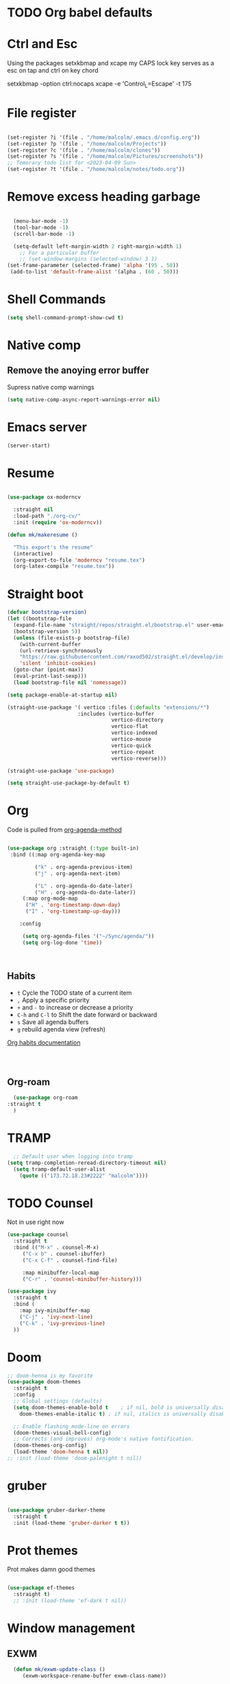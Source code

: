 #+STARTUP: content

* TODO Org babel defaults

* Ctrl and Esc
  Using the packages setxkbmap and xcape my CAPS lock key serves as a esc on tap and ctrl on key chord
  
 setxkbmap -option ctrl:nocaps
  xcape -e 'Control_L=Escape' -t 175

* File register

#+begin_src emacs-lisp :tangle yes

  (set-register ?i '(file . "/home/malcolm/.emacs.d/config.org"))
  (set-register ?p '(file . "/home/malcolm/Projects"))
  (set-register ?c '(file . "/home/malcolm/clones"))
  (set-register ?s '(file . "/home/malcolm/Pictures/screenshots"))
  ;; Temorary todo list for <2023-04-09 Sun>
  (set-register ?t '(file . "/home/malcolm/notes/todo.org"))

#+end_src
* Remove excess heading garbage

#+begin_src emacs-lisp :tangle yes

	(menu-bar-mode -1)
	(tool-bar-mode -1)
	(scroll-bar-mode -1)

    (setq-default left-margin-width 2 right-margin-width 1)
      ;; For a particular buffer
      ;; (set-window-margins (selected-window) 3 1)
  (set-frame-parameter (selected-frame) 'alpha '(95 . 50))
   (add-to-list 'default-frame-alist '(alpha . (60 . 50)))

#+end_src
* Shell Commands

#+begin_src emacs-lisp :tangle yes
  (setq shell-command-prompt-show-cwd t)
#+end_src

* Native comp
** Remove the anoying error buffer
Supress native comp warnings
#+begin_src emacs-lisp :tangle yes
  (setq native-comp-async-report-warnings-error nil)
  
#+end_src 
* Emacs server

#+begin_src emacs-lisp :tangle yes
(server-start)
#+end_src 

* Resume

#+begin_src emacs-lisp :tangle no

  (use-package ox-moderncv

    :straight nil
    :load-path "./org-cv/"
    :init (require 'ox-moderncv))

  (defun mk/makeresume ()

    "This export's the resume"
    (interactive)
    (org-export-to-file 'moderncv "resume.tex")
    (org-latex-compile "resume.tex"))

#+end_src 

* Straight boot

#+begin_src emacs-lisp :tangle yes
  (defvar bootstrap-version)
  (let ((bootstrap-file
	(expand-file-name "straight/repos/straight.el/bootstrap.el" user-emacs-directory))
	(bootstrap-version 5))
    (unless (file-exists-p bootstrap-file)
      (with-current-buffer
	  (url-retrieve-synchronously
	  "https://raw.githubusercontent.com/raxod502/straight.el/develop/install.el"
	  'silent 'inhibit-cookies)
	(goto-char (point-max))
	(eval-print-last-sexp)))
    (load bootstrap-file nil 'nomessage))

  (setq package-enable-at-startup nil)

  (straight-use-package '( vertico :files (:defaults "extensions/*")
                         :includes (vertico-buffer
                                    vertico-directory
                                    vertico-flat
                                    vertico-indexed
                                    vertico-mouse
                                    vertico-quick
                                    vertico-repeat
                                    vertico-reverse)))

  (straight-use-package 'use-package)

  (setq straight-use-package-by-default t)

#+end_src 
* Org
Code is pulled from [[https://blog.aaronbieber.com/2016/09/24/an-agenda-for-life-with-org-mode.html][org-agenda-method]] 
#+begin_src emacs-lisp :tangle yes

(use-package org :straight (:type built-in)
 :bind ((:map org-agenda-key-map

		 ("k" . org-agenda-previous-item)
		 ("j" . org-agenda-next-item)

		 ("L" . org-agenda-do-date-later)
		 ("H" . org-agenda-do-date-later))
	 (:map org-mode-map
	  ("H" . 'org-timestamp-down-day)
	  ("I" . 'org-timestamp-up-day)))
 
	:config 

	 (setq org-agenda-files '("~/Sync/agenda/"))
	 (setq org-log-done 'time))



#+end_src

#+RESULTS:
: t
 

** Habits
- =t= Cycle the TODO state of a current item
- =,= Apply a specific priority
- =+= and =-= to increase or decrease a priority
- =C-h= and =C-l= to Shift the date forward or backward
- =s= Save all agenda buffers
- =g= rebuild agenda view (refresh)


[[http://orgmode.org/manual/Tracking-your-habits.html][Org habits documentation]]

#+begin_src emacs-lisp :tangle yes



#+end_src

#+RESULTS:
: air-pop-to-org-agenda

** Org-roam

#+begin_src emacs-lisp :tangle yes
    (use-package org-roam
  :straight t
    )
#+end_src

* TRAMP
#+begin_src emacs-lisp :tangle yes
  ;; Default user when logging into tramp
(setq tramp-completion-reread-directory-timeout nil)
  (setq tramp-default-user-alist
	(quote (("173.72.18.23#2222" "malcolm"))))
#+end_src
* TODO Counsel

Not in use right now

#+begin_src emacs-lisp :tangle no
  (use-package counsel
    :straight t
    :bind (("M-x" . counsel-M-x)
	   ("C-x b" . counsel-ibuffer)
	   ("C-x C-f" . counsel-find-file)

	   :map minibuffer-local-map
	   ("C-r" . 'counsel-minibuffer-history)))

  (use-package ivy
    :straight t
    :bind (
      :map ivy-minibuffer-map
      ("C-j" . 'ivy-next-line)
      ("C-k" . 'ivy-previous-line)
    ))

#+end_src

#+RESULTS:
: counsel-minibuffer-history
* Doom

#+begin_src emacs-lisp :tangle yes
  ;; doom-henna is my favorite
  (use-package doom-themes
    :straight t
    :config
    ;; Global settings (defaults)
    (setq doom-themes-enable-bold t    ; if nil, bold is universally disabled
	  doom-themes-enable-italic t) ; if nil, italics is universally disabled

    ;; Enable flashing mode-line on errors
    (doom-themes-visual-bell-config)
    ;; Corrects (and improves) org-mode's native fontification.
    (doom-themes-org-config)
    (load-theme 'doom-henna t nil))
  ;; :init (load-theme 'doom-palenight t nil))
#+end_src 
* gruber

#+begin_src emacs-lisp :tangle yes

  (use-package gruber-darker-theme
    :straight t
    :init (load-theme 'gruber-darker t t))

#+end_src 
* Prot themes

Prot makes damn good themes

#+begin_src emacs-lisp :tangle yes

  (use-package ef-themes
    :straight t)
    ;; :init (load-theme 'ef-dark t nil))

#+end_src 

* Window management

** EXWM



#+begin_src emacs-lisp :tangle no
	(defun mk/exwm-update-class ()
	   (exwm-workspace-rename-buffer exwm-class-name))

	 (use-package exwm
	   :straight t
	 :config
	    (setq exwm-workspace-number 5)

	 (require 'exwm-systemtray)
      (exwm-systemtray-enable)

    ;You will need to adjust the values of "DP-1" and "DP-2" to the values your computer uses; call xrandr at the command line with no arguments to see available outputs.
      (require 'exwm-randr)
      (exwm-randr-enable)
      (start-process-shell-command "xrandr" nil "xrandr --output HDMI-2 --mode 3440x1440 --primary")
  ;; xrandr --output HDMI-2 --mode 1920x1080 --primary
      ;; (setq exwm-randr-workspace-output-plist '(1 "DP-1"))
      ;; (add-hook 'exwm-randr-screen-change-hook
      ;; 	    (lambda ()
      ;; 	      (start-process-shell-command
      ;; 	       "xrandr" nil "xrandr --output DP-1 --right-of DP-2 --auto")))


	 ;; When window "class" updates, use it to set the buffer name
	 ;; (add-hook 'exwm-update-class-hook #'efs/exwm-update-class)

	 ;; These keys should always pass through to Emacs
	 ;; Prefix keys get sent to emacs and not the given window
	 (setq exwm-input-prefix-keys
	   '(?\
	     ?\C-x
	     ?\C-u
	     ?\C-h
	     ?\M-x
	     ?\C-\M-\s-e
	     ?\M-`
	     ?\M-&
	     ?\M-:
	     ?\C-\M-j  ;; Buffer list
	     ?\C-\ ))  ;; Ctrl+Space

	 ;; Ctrl+Q will enable the next key to be sent directly
	 (define-key exwm-mode-map [?\C-q] 'exwm-input-send-next-key)

	 ;; this is a way to declare truly global/always working keybindings
	   ;; this is a nifty way to go back from char mode to line mode without using the mouse
	   (exwm-input-set-key (kbd "s-r") #'exwm-reset)
	   (exwm-input-set-key (kbd "s-k") #'exwm-workspace-delete)
	   (exwm-input-set-key (kbd "s-s") #'exwm-workspace-swap)

	 ;; Set up global key bindings.  These always work, no matter the input state!
	 ;; Keep in mind that changing this list after EXWM initializes has no effect.
	 (setq exwm-input-global-keys
	       `(
		 ;; Reset to line-mode (C-c C-k switches to char-mode via exwm-input-release-keyboard)
		 ([?\s-r] . exwm-reset)

		 ;; Move between windows
		 ;; TODO here I it will help to add a way to switch to the other monitor
		 ([?\s-h] . windmove-left)
		 ([?\s-l] . windmove-right)
		 ([?\s-k] . windmove-up)
		 ([?\s-j] . windmove-down)

		 ;; Launch applications via shell command
		 ([?\s-&] . (lambda (command)
			      (interactive (list (read-shell-command "$ ")))
			      (start-process-shell-command command nil command)))

		 ;; Switch workspace
		 ([?\s-w] . exwm-workspace-switch)
		 ([?\s-k] . exwm-input-release-keyboard)

		 ;; 's-N': Switch to certain workspace with Super (Win) plus a number key (0 - 9)
		 ,@(mapcar (lambda (i)
			     `(,(kbd (format "s-%d" i)) .
			       (lambda ()
				 (interactive)
				 (exwm-workspace-switch-create ,i))))
			   (number-sequence 0 9))))



	    (exwm-enable t))

#+end_src

* Which key

#+begin_src emacs-lisp :tangle yes
(use-package which-key
  :straight t
  :init (which-key-mode)
  :diminish which-key-mode
  :config
  (setq which-key-idle-delay 1))
#+end_src

* Terminals

#+begin_src emacs-lisp :tangle yes
   (use-package vterm
       :straight t
       :config
       (setq vterm-tramp-shells '(("ssh" "/bin/bash")
   )))

  (use-package vterm-toggle
    :straight t
    :config (setq vterm-toggle-reset-window-configration-after-exit t))

#+end_src
* Org mode

#+begin_src emacs-lisp :tangle yes
#+end_src


* Evil mode and general keybindig soulutions
evil mode

=C-z= means go to emacs mode
[[/home/malcolm/.emacs.d/straight/repos/evil-collection/modes/dired/evil-collection-dired.el][dired-map]]
#+begin_src emacs-lisp :tangle yes

    (use-package evil
      :straight t
      :config
      (evil-mode 1)
      (define-key evil-insert-state-map (kbd "C-h") 'evil-delete-backward-char-and-join)
      (evil-global-set-key 'motion "j" 'evil-next-visual-line)
      (evil-global-set-key 'motion "k" 'evil-previous-visual-line)
      )

    (use-package evil-collection
      :straight t
      :config (evil-collection-init))

    ;; Expand this further ^^
  (use-package evil-org
    :straight t
    ;; :after org
    :hook (org-mode . (lambda () evil-org-mode)))
    ;; :config
    ;; (require 'evil-org-agenda)
    ;; (evil-org-agenda-set-keys))

    (use-package evil-easymotion
      :straight t
      :config
  ;; Set this to space
  (setq evilem-keys '(?r ?s ?t ?h ?d ?m ?n ?a ?i ?o))
      (evilem-default-keybindings "SPC"))


    (use-package evil-goggles
      :straight t
      :config
      (evil-goggles-mode)

      ;; optionally use diff-mode's faces; as a result, deleted text
      ;; some red color (as defined by the color theme)
      ;; other faces such as `diff-added` will be used for other actions
      (evil-goggles-use-diff-faces))

    (use-package evil-snipe
      :straight t
      :config
      (evil-snipe-mode +1)
      (evil-snipe-override-mode 1)
      ;; causes errors in magit-mode
      (add-hook 'magit-mode-hook 'turn-off-evil-snipe-override-mode))

    (use-package evil-commentary
      :straight t
      :config
      (evil-commentary-mode))


#+end_src


** General.el keys
#+begin_src emacs-lisp :tangle yes

   (use-package general
     :config
     (general-evil-setup t)


  ;; Figure out a way to get this to work in insert mode
     (general-create-definer mk/leader-keys
       :keymaps '(normal visual emacs insert)
   :prefix "C-M-s-e"
   :global-prefix "C-M-s-e"))


   ;;  (general-unbind '(insert normal visual emacs)
   ;; "SPC" 
   ;; "C-SPC"
  ;; )
   (mk/leader-keys "o" '(:ignore t :which-key "open something") "t"
     '(:ignore t :which-key "toggles")
  ;; Single key triggers are for the most used commands like find-file
     "."  '(find-file  :which-key "find file")
     ","  '(switch-to-buffer :which-key "switch buffers")
     "tt" '(load-theme :which-key "choose theme"))

     (general-define-key "C-M-j" 'switch-to-buffer)


       ;; could get annoying with vim escape
       (global-set-key (kbd "C-u" ) 'evil-scroll-up)
       (global-set-key (kbd "<escape>" ) 'keyboard-escape-quit)
       (global-set-key (kbd "<escape>" ) 'keyboard-escape-quit)

#+end_src

** space bindings

Current philoshy is that the core bindings I use every day in emacs are all chords done on the home row.  I use the RSTHD layout.  Any actin that kills or does something not easilt reversible is not done on the home row in order to force a second thought if the action is neccesarty.  Because the bindings are not easily readible with intuition like how =C-x k= means kill this set up relies heavily on documentation until the bindings are memorized.  Also if the chord is triged intially on one side that means respective bindings will be on the other.

#+begin_src emacs-lisp :tangle yes

    (global-set-key (kbd "C-S-n") 'other-window)

	;; to do make f P for private config
      (defun tramp-server ()
	"Find file for tramp"
    (interactive)
  (find-file "/ssh:173.72.18.23#2222:")    )

	;; This is for file management
	(mk/leader-keys
      ;; r s t h n a i o
	  "/" '(:ignore t :which-key "file management" )
	  "/k" '(delete-cur-file :which-key "delete file")
	  "/a" '(save-buffer :which-key "save file")
	  "/e" '(make-empty-file :which-key "empty file")
	  "/i" '(insert-file :which-key "inser file into buffer")
	  "/s" '(tramp-server :which-key "tramp server")
	  "/o" '(rename-file :which-key "rename file"))
      ;; Expand this further ^^
	(mk/leader-keys
	  "n" '(:ignore t :which-key "window management" )
	  "nr" '(split-window-right :which-key "vertical split" )
	  "ns" '(split-window-below :which-key "horizontal-split" )
	  "nk" '(delete-window :which-key "remove window from view")
      ;; C-n o is good for EXWM
	  "ne" '(delete-other-windows :which-key "remove all windows but current"))

	;; THis is for buffer management
      ;; Like C-M-j find a simalar binding for buffer switcing it is simply to good

      ;; This is for project related commands
    ;; TODO Eldoc buffer bind this
	(mk/leader-keys
	  "p" '(:ignore t :which-key "project based cmd's" )
	  "pg" '(projectile-ripgrep :which-key "project rip-grep" )
	  "pe" '(projectile-switch-project :which-key "projectile swith project's" )
	  "pj" '(projectile-run-project :which-key "project run" )
	  "p." '(projectile-find-file :which-key "Find file in project" )
	  "p&" '(async-shell-command :which-key "async shell commands" )
	  "pr" '(projectile-run-project :which-key "Run project" )
	  "p," '(projectile-switch-to-buffer :which-key "Switch to buffer in project" ))

    ;; Org mode 

	(mk/leader-keys
	  "r" '(:ignore t :which-key "Registers" )
	  "rj" '(jump-to-register :which-key "Jump to register" ))

	(mk/leader-keys
	  "c" '(:ignore t :which-key "Org mode global commands" )
	  "cd" '(air-pop-to-org-agenda :which-key "org agenda all" )
	  "ca" '(org-agenda :which-key "org agenda" ))

	(mk/leader-keys
	  "g" '(:ignore t :which-key "project based cmd's" )
	  "gc" '(magit-clone :which-key "magit clone" ))
	;; Opener's 

	(mk/leader-keys
	  "o" '(:ignore t :which-key "launch programs" )
	  "of" '(mk/launch-firefox  :which-key "firefox" )
	  "og" '(magit :which-key "Open magit" )
	  "ot" '(vterm-toggle :which-key "vterm popper")
	  "om" '(multi-vterm :which-key "new vterm buffer")
	  "oe" '(mk/launch-epiphany :which-key "epiphany" )
	  "od" '(docker :which-key "docker" ))

	;; org roam
	(mk/leader-keys
	  "r" '(:ignore t :which-key "org roam" )
	  "rg" '(org-roam-graph :which-key "org roam graph" )
	  "rf" '(org-roam-node-find :which-key "find roam node" )
	  "rc" '(org-roam-capture :which-key "org roam capture" )
	  "ri" '(org-roam-node-insert :which-key "insert a new node" ))

	(mk/leader-keys
	  "u" '(:ignore t :which-key "buffer managment" )
	  "ui" '(insert-buffer :which-key "insert buffer" )
	  "uk" '(kill-buffer :which-key "kill buffer" )
	  "ui" '(ibuffer :which-key "ibuffer" ))

	(mk/leader-keys
	  "e" '(:ignore t :which-key "elsip evaluations" )
	  "ep" '(eval-last-sexp :which-key "eval at point" )
	  "ee" '(eval-expression  :which-key "eval expression" )
	  "ed" '(eval-defun :which-key "eval defun" )
	  "eb" '(eval-buffer :which-key "eval buffer" )
    ;; Make a package for a toggleabl ielm
	  "em" '(ielm :which-key "elisp repl" ))
    ;; (+ 40 32)

	(mk/leader-keys
	  "l" '(:ignore t :which-key "Latex" )
	  "lt" '(org-latex-preview :which-key "ln line latex" )
	  "ls" '(org-export-dispatch :which-key "ln line latex" ))



#+end_src
* Hydra

For quick repetitive actions

#+begin_src emacs-lisp :tangle yes
    (use-package hydra
      :straight t)

    (defhydra hydra-text-scale (:timeout 4)
      "scale text"
      ("s" text-scale-increase "in")
      ("t" text-scale-decrease "out")
      ("r" text-scale-set "Equalize")
      ("k" nil "finished" :exit t))


    (defhydra hydra-shape-screen (:timeout 4)

;;  <"h" shrink-window-horizontally "out">
      "adjust window"
      ("r" enlarge-window-horizontally "in")
      ("h" shrink-window-horizontally "out")
      ("t" enlarge-window "up")
      ("s" (enlarge-window -) "down")
      ("d" balance-windows "equalize")
      ("k" nil "finished" :exit t))

    ;; enlarge-window-horizontallyST

    (mk/leader-keys
      "ts" '(hydra-text-scale/body :which-key "scale-text")
      "tw" '(hydra-shape-screen/body :which-key "size-screen"))

    ;; todo add modifiers so like sftp or ssh

      ;; "ot" '(mk/ssh-team :which-key "terminal for team vm")
      ;; "oi" '(mk/ssh-individual :which-key "terminal for indiviudal vm")
      ;; "on" '(multi-vterm :which-key "create a new vterm")
;;      ("os" (enlarge-window -1) "down"))
#+end_src
* Doom modeline

great minimal modeline it depends on all-the-icons

#+begin_src emacs-lisp :tangle yes
  (use-package doom-modeline
	:straight t
	:init (setq doom-modeline-height 20)
      (setq doom-modeline-hud nil)
    (setq doom-modeline-major-mode-color-icon t)
  (setq doom-modeline-minor-modes nil)

       :hook (after-init . doom-modeline-mode))
#+end_src

#+begin_src emacs-lisp :tangle yes
      (use-package all-the-icons
	:straight t
	:if (display-graphic-p))

      (use-package all-the-icons-dired
        :straight t
        :config
        (add-hook 'dired-mode-hook 'all-the-icons-dired-mode))
#+end_src
* Numbered Lines


#+begin_src emacs-lisp :tangle no

  (add-hook 'org-mode-hook 'display-line-numbers-mode)
  (add-hook 'prog-mode-hook 'display-line-numbers-mode)
  (display-line-numbers-mode t)
  (setq display-line-numbers 'relative)

#+end_src
* Vertico

Lightweight complestion framework vert slim and fast

#+begin_src emacs-lisp :tangle yes

    (use-package vertico
      :straight t
    :bind (:map vertico-map
	   ("C-j" . vertico-next)
	   ("C-k" . vertico-previous)
	   ("C-f" . vertico-exit)
	   :map minibuffer-local-map
	   ("M-h" . backward-kill-word))
    :custom
    (vertico-cycle t)
      :init
    (vertico-mode))

  (use-package vertico-directory
    :after vertico
    :straight t 
    ;; More convenient directory navigation commands
    :bind (:map vertico-map
		("TAB" . vertico-directory-enter)
		("DEL" . vertico-directory-delete-char))
		;; Currentyl do not have accesible Meta Key
		;; "M-DEL" . vertico-directory-delete-word
    ;; Tidy shadowed file names
    :hook (rfn-eshadow-update-overlay . vertico-directory-tidy))



  ;; (use-package vertico-flat
  ;;   :after vertico
  ;;   :straight t 
  ;;   :init
  ;; (vertico-flat-mode)
  ;;   ;; More convenient directory navigation commands
  ;;  )



#+end_src
* Orderless

#+begin_src emacs-lisp :tangle yes

  (use-package orderless
    :straight t
    :init
    ;; Configure a custom style dispatcher (see the Consult wiki)
    ;; (setq orderless-style-dispatchers '(+orderless-consult-dispatch orderless-affix-dispatch)
    ;;       orderless-component-separator #'orderless-escapable-split-on-space)
    (setq completion-styles '(orderless basic)
	  completion-category-defaults nil
	  completion-category-overrides '((file (styles partial-completion)))))

#+end_src

** Marginalia

Adds the metadata you see at the side of the completions

#+begin_src emacs-lisp :tangle yes
(use-package marginalia
  :after vertico
  :straight t
  :custom
  (marginalia-annotators '(marginalia-annotators-heavy marginalia-annotators-light nil))
  :init
  (marginalia-mode))
#+end_src
* Docker
#+begin_src emacs-lisp :tangle yes
  (use-package docker
    :straight t)

#+end_src

* Magit

#+begin_src emacs-lisp :tangle yes

    (use-package magit
      :straight t
      ; replace current window with magit
      :custom (magit-display-buffer-function #'magit-display-buffer-same-window-except-diff-v1)
      :bind (("C-x g" . magit)))

  ;; this causes serious lag if you do not ignore the venv directory for python

  ;;   (use-package magit-todos
  ;;     :straight t
  ;; :init (magit-todos-mode))

#+end_src
** TODO Magit mode hook

* Change yes and no to y and n


#+begin_src emacs-lisp :tangle yes
(defalias 'yes-or-no-p 'y-or-n-p)
#+end_src
* Dmenu Pops up a list of all executable programs installe on my system
#+begin_src emacs-lisp :tangle yes
  (use-package dmenu :ensure t :bind ("s-SPC" . 'dmenu))

#+end_src
* Key bindings for programs

#+begin_src emacs-lisp :tangle yes
    (defun exwm-async-run (name)
      (interactive)
      (start-process name nil name))

    (defun mk/launch-epiphany ()
      (interactive)
      (exwm-async-run "epiphany"))

    (defun mk/lock-screen ()
      (interactive)
      (exwm-async-run "slock"))

    (defun mk/shutdown ()
      (interactive)
      (start-process "halt" nil "sudo" "halt"))

  (defun mk/launch-firefox ()
    (interactive)
    (async-shell-command "flatpak run org.mozilla.firefox"))

#+end_src

** Key bindings for these processes

#+begin_src emacs-lisp :tangle yes


  (global-set-key (kbd "s-f") 'mk/launch-firefox)
  (global-set-key (kbd "<s-e>") 'mk/launch-epiphany)
  (global-set-key (kbd "<XF86Favorites>") 'mk/lock-screen)
  (global-set-key (kbd "<XF86Tools>") 'mk/shutdown)

#+end_src

* TODO This fixes audio issues with exwm

Modifier

#+begin_src emacs-lisp :tangle yes
(defconst volumeModifier "4")
#+end_src



#+begin_src emacs-lisp :tangle yes
  (defun audio/mute ()
    (interactive)
    (start-process "audio-mute" nil "pulseaudio" "--toggle-mute"))

  (defun audio/raise-volume ()
    (interactive)
    (start-process "raise-volume" nil "pulseaudio" "--change-volume" (concat "+" volumeModifier)))

  (defun audio/lower-volume ()
    (interactive)
    (start-process "lower-volume" nil "pulseaudio" "--change-volume" (concat "-" volumeModifier)))
    
#+end_src

#+RESULTS:
: audio/lower-volume

** TODO Binds the above

#+begin_src emacs-lisp :tangle yes
(global-set-key (kbd "<XF86AudioMute>") 'audio/mute)
(global-set-key (kbd "<XF86AudioRaiseVolume>") 'audio/raise-volume)
(global-set-key (kbd "<XF86AudioLowerVolume>") 'audio/lower-volume)
#+end_src
* TODO Screenshot

#+RESULTS:
: daedreth/take-screenshot
* TODO DASHBOARD
* Spaceline

#+begin_src emacs-lisp :tangle no
(use-package spaceline
  :ensure t
  :config
  (require 'spaceline-config)
    (setq spaceline-buffer-encoding-abbrev-p nil)
    (setq spaceline-line-column-p nil)
    (setq spaceline-line-p nil)
    (setq powerline-default-separator (quote arrow))
    (spaceline-spacemacs-theme))
#+end_src
* Org bullets



#+begin_src emacs-lisp :tangle yes
(use-package org-bullets
  :straight t
  :hook (org-mode . org-bullets-mode)
  :custom (org-bullets-bullet-list '("♱" "⚉" "⚇" "⚉" "⚇" "⚉" "⚇")))
#+end_src
** Org modern

#+begin_src emacs-lisp :tangle no
  (use-package org-modern
     :straight t
  :config
    (add-hook 'org-mode-hook #'org-modern-mode)
  )

#+end_src

* Modeline

Pretty sure it removes the arrows in thr modeline

#+begin_src emacs-lisp :tangle yes
(setq powerline-default-separator nil)
#+end_src
* Time
#+begin_src emacs-lisp :tangle yes
    (setq display-time-24hr-format t)
    (setq display-time-format "%H:%M - %d %B %Y")
  (display-time-mode 1)
#+end_src
* TODO Battery

Displays no battery right now


#+begin_src emacs-lisp :tangle yes
(use-package fancy-battery
  :straight t
  :config
    (setq fancy-battery-show-percentage t)
    (setq battery-update-interval 15)
    (if window-system
      (fancy-battery-mode)
      (display-battery-mode)))
#+end_src
* TODO System monitor

Broken right now

#+begin_src emacs-lisp :tangle no
(use-package symon
  :straight t
  :bind
  ("s-h" . symon-mode))

#+end_src
* Better scrolling

So the whole screen doesn't move
#+begin_src emacs-lisp :tangle yes
(setq scroll-conservatively 100)
#+end_src
* TODO I love swiper

I need to configure this with evil mode

#+begin_src emacs-lisp :tangle yes
    (use-package swiper
      :straight t
      :bind (("C-s" . 'swiper)
      :map ivy-minibuffer-map
	("C-j" . 'ivy-next-line)
	("C-k" . 'ivy-previous-line)
      )
    )
#+end_src
* TODO Buffer management

Need to change some keybindigs for ibuffer

#+begin_src emacs-lisp :tangle yes
(global-set-key (kbd "C-x b") 'ibuffer)
#+end_src
* TODO Line number mode

add more hooks for relative lines, I started moving away from linenumbers and using evile easy motions.  I get more screen realestate and line numbers in emacs are wack on performace.

#+begin_src emacs-lisp :tangle no
(use-package linum-relative
  :straight t
  :config
    (setq linum-relative-current-symbol "")
    (add-hook 'prog-mode-hook 'linum-relative-mode))

#+end_src
* TODO Avy
* Reload without restarting
#+begin_src emacs-lisp :tangle yes
(defun config-reload ()
  "Reloads ~/.emacs.d/config.org at runtime"
  (interactive)
  (org-babel-load-file (expand-file-name "~/.emacs.d/literal-config.org")))
(global-set-key (kbd "C-c r") 'config-reload)
#+end_src
* Electric

Good for parenthesis

#+begin_src emacs-lisp :tangle yes
  (setq electric-pair-pairs '(
			     (?\{ . ?\})
			     (?\( . ?\))
			     (?\[ . ?\])
			     (?\" . ?\")
			     ))
(electric-pair-mode t)
#+end_src
* Beacon

#+begin_src emacs-lisp :tangle yes
(use-package beacon
  :straight t
  :config
    (beacon-mode 1))
#+end_src
* Sudo
#+begin_src emacs-lisp :tangle yes
(use-package sudo-edit
  :straight t
  :bind
    ("s-e" . sudo-edit))
#+end_src
* Fonts
* Babel
#+begin_src emacs-lisp :tangle yes
(org-babel-do-load-languages
  'org-babel-load-languages
  '((emacs-lisp . t)
    (python . t)))

(push '("conf-unix" . conf-unix) org-src-lang-modes)

#+end_src
** Custom babel source blocks

#+begin_src emacs-lisp :tangle yes
  (require 'org-tempo)

  (add-to-list 'org-structure-template-alist '("n" . "name" ))

     (with-eval-after-load 'org
       (org-babel-do-load-languages
           'org-babel-load-languages
           '((emacs-lisp . t)
           (python . t) (C . t)  (shell . t) (scheme . t))))
#+end_src
* Transparency


#+begin_src emacs-lisp :tangle yes
  (set-frame-parameter (selected-frame) 'alpha '(85 . 70))
   (add-to-list 'default-frame-alist '(alpha . (85 . 70)))
   (set-frame-parameter (selected-frame) 'fullscreen 'maximized)
   (add-to-list 'default-frame-alist '(fullscreen . maximized))

   (defun mk/set-wallpaper ()
     "Sets a random wallpaper on reload"
     (interactive)
     (async-shell-command "compton")
     (start-process-shell-command
     "feh" nil "feh --bg-scale /home/malcolm/Downloads/Backgrounds/kirby-yarn.jpg"))
#+end_src
* Favorite themes

#+begin_src emacs-lisp :tangle yes
  (use-package flatui-theme
    :straight t)

  ; custom themes
  (add-to-list 'custom-theme-load-path "/home/malcolm/.emacs.d/custom-themes")

#+end_src

ef-spring
ef-summer
ef-dark
doom-peacock
doom-shades-of-purple
doom-laserwave
doom-gruvbox
* Autothemer

#+begin_src emacs-lisp :tangle no
  (use-package autothemer
  :straight t)
(add-to-list 'custom-theme-load-path "/home/malcolm/.dotfiles/.emacs.d")
  
#+end_src

* Helpful

#+begin_src emacs-lisp :tangle yes

	(use-package helpful
	:straight t
	:config

      (global-set-key (kbd "C-h v") #'helpful-variable)
      (global-set-key (kbd "C-h k") #'helpful-key)
    (global-set-key (kbd "C-h f") #'helpful-callable)
      ;; Lookup the current symbol at point. C-c C-d is a common keybinding
  ;; for this in lisp modes.
  (global-set-key (kbd "C-M-d") #'helpful-at-point)

  ;; Look up *F*unctions (excludes macros).
  ;;
  ;; By default, C-h F is bound to `Info-goto-emacs-command-node'. Helpful
  ;; already links to the manual, if a function is referenced there.
  (global-set-key (kbd "C-h F") #'helpful-function)

  ;; Look up *C*ommands.
  ;;
  ;; By default, C-h C is bound to describe `describe-coding-system'. I
  ;; don't find this very useful, but it's frequently useful to only
  ;; look at interactive functions.
  (global-set-key (kbd "C-h C") #'helpful-command))
  
#+end_src
* Multiple v-term

#+begin_src emacs-lisp :tangle yes
  (use-package multi-vterm
	  :config
	  (add-hook 'vterm-mode-hook
			  (lambda ()
			  (setq-local evil-insert-state-cursor 'box)
			  (evil-insert-state)))
	  (define-key vterm-mode-map [return]                      #'vterm-send-return))

	  ;(setq vterm-keymap-exceptions nil)
	  ;(evil-define-key 'insert vterm-mode-map (kbd "C-e")      #'vterm--self-insert)
	  ;(evil-define-key 'insert vterm-mode-map (kbd "C-f")      #'vterm--self-insert)
	  ;(evil-define-key 'insert vterm-mode-map (kbd "C-a")      #'vterm--self-insert)
	  ;(evil-define-key 'insert vterm-mode-map (kbd "C-v")      #'vterm--self-insert)
	  ;(evil-define-key 'insert vterm-mode-map (kbd "C-b")      #'vterm--self-insert)
	  ;(evil-define-key 'insert vterm-mode-map (kbd "C-w")      #'vterm--self-insert)
	  ;(evil-define-key 'insert vterm-mode-map (kbd "C-u")      #'vterm--self-insert)
	  ;(evil-define-key 'insert vterm-mode-map (kbd "C-d")      #'vterm--self-insert)
	  ;(evil-define-key 'insert vterm-mode-map (kbd "C-n")      #'vterm--self-insert)
	  ;(evil-define-key 'insert vterm-mode-map (kbd "C-m")      #'vterm--self-insert)
	  ;(evil-define-key 'insert vterm-mode-map (kbd "C-p")      #'vterm--self-insert)
	  ;(evil-define-key 'insert vterm-mode-map (kbd "C-j")      #'vterm--self-insert)
	  ;(evil-define-key 'insert vterm-mode-map (kbd "C-k")      #'vterm--self-insert)
	  ;(evil-define-key 'insert vterm-mode-map (kbd "C-r")      #'vterm--self-insert)
	  ;(evil-define-key 'insert vterm-mode-map (kbd "C-t")      #'vterm--self-insert)
	  ;(define-key vterm-mode-map (kbd "C-M-j") #'switch-to-buffer)
	  ;(evil-define-key 'insert vterm-mode-map (kbd "C-g")      #'vterm--self-insert)
	  ;(evil-define-key 'insert vterm-mode-map (kbd "C-c")      #'vterm--self-insert)
	  ;(evil-define-key 'insert vterm-mode-map (kbd "C-SPC")    #'vterm--self-insert)
	  ;(evil-define-key 'normal vterm-mode-map (kbd "C-d")      #'vterm--self-insert)
	  ;(evil-define-key 'normal vterm-mode-map (kbd ",c")       #'multi-vterm)
	  ;(evil-define-key 'normal vterm-mode-map (kbd ",n")       #'multi-vterm-next)
	  ;(evil-define-key 'normal vterm-mode-map (kbd ",p")       #'multi-vterm-prev)
	  ;(evil-define-key 'normal vterm-mode-map (kbd "i")        #'evil-insert-resume)
	  ;(evil-define-key 'normal vterm-mode-map (kbd "o")        #'evil-insert-resume)
	  ;(evil-define-key 'normal vterm-mode-map (kbd "p")        #'vterm-yank)
	  ;(evil-define-key 'normal vterm-mode-map (kbd "<return>") #'evil-insert-resume))
#+end_src
* Fonts

This is font size

#+begin_src emacs-lisp :tangle yes
(set-face-attribute 'default nil :family "Iosevka Extended" :height 150)
#+end_src
* Desktop environment

#+begin_src emacs-lisp :tangle yes

      (use-package desktop-environment
	:straight t
	:after exwm
	:config (desktop-environment-mode)
    (setenv "GPG_AGENT_INFO" nil)
  (setq epa-pinentry-mode 'loopback))


#+end_src

* Projectile

#+begin_src emacs-lisp :tangle yes

    (use-package projectile
      :straight t
      :init
      (projectile-mode 1)
      :config

      (projectile-register-project-type 'ruby-raw '("Gemfile" "main.rb")
				      :project-file "Gemfile"
				      :compile "bundle exec rake"
				      :src-dir "./"
				      :test "bundle exec rspec"
				      :test-dir "spec/"
				      :run "ruby main.rb"
				      :test-suffix "_spec")

      (setq projectile-project-search-path '(("~/Development/" . 3) "~/clones/" ))
      :bind (:map projectile-mode-map
      ; I don't know what keu vinfing I like I want to test out what key bindings feel best
	("s-p" . projectile-command-map)
	("C-c p" . projectile-command-map)))
  (use-package projectile-ripgrep
    :straight t
    :after projectile
    :config
    (evil-collection-ripgrep-setup))

#+end_src

** Custom project types

#+begin_src emacs-lisp :tangle no

  ;; Ruby + RSpec


#+end_src

* DONE ORG Mode

#+begin_src emacs-lisp :tangle yes

    (setq org-todo-keywords
        '((sequence "TODO" "WAITING" "INACTIVE" "|" "DONE")
          (sequence "BUG(b)" "FEATURE(r)" "KNOW BUG(k)" "|" "FIXED(f)")))

#+end_src


* ORG roam

#+begin_src emacs-lisp :tangle yes
(use-package org-roam
  :straight nil
  :custom
  (org-roam-directory (file-truename "~/Notes/Roam"))
  :bind (("C-c n l" . org-roam-buffer-toggle)
         ("C-c n f" . org-roam-node-find)
         ("C-c n g" . org-roam-graph)
         ("C-c n i" . org-roam-node-insert)
         ("C-c n c" . org-roam-capture)
         ;; Dailies
         ("C-c n j" . org-roam-dailies-capture-today))
  :config
  ;; If you're using a vertical completion framework, you might want a more informative completion interface
  (setq org-roam-node-display-template (concat "${title:*} " (propertize "${tags:10}" 'face 'org-tag)))
  (org-roam-db-autosync-mode)
  ;; If using org-roam-protocol
  (require 'org-roam-protocol))

#+end_src

* GUIX

#+begin_src emacs-lisp :tangle no

 (add-to-list 'load-path "/home/malcolm/.guix-profile/share/emacs/site-lisp/")

  (guix-emacs-autoload-packages)

  (require 'guix-autoloads nil t)

#+end_src



* LSP Mode
- =(setq lsp-log-io t)= This var let you see what exactly is being sent between the server and the client
- =lsp-client-settings= is the var that controls how lsp will interact on the users end
- =(lsp-register-custom-settings)= Sets those settings
- =(lsp-describe-session)= shows the capabilities of the current session. See the troubleshooting section of the lsp-mode README.
#+begin_src emacs-lisp :tangle yes

	;; (use-package lsp-mode
	;;   :straight t
	;;   :init
      ;;     ;; set prefix for lsp-command-keymap (few alternatives - "C-l", "C-c l")
      ;;     (setq lsp-keymap-prefix "C-c l")
      ;;     :hook (;; replace XXX-mode with concrete major-mode(e. g. python-mode)
      ;; 	   (ruby-mode . lsp)
      ;; 	   ;; if you want which-key integration
      ;; 	   (lsp-mode . lsp-enable-which-key-integration))
      ;;     :commands lsp
      ;;     :config ((require 'lsp-clients)
      ;; (add-hook 'lsp-mode-hook 'lsp-ui-mode)
      ;; :custom
      ;;  ;; what to use when checking on-save. "check" is default, I prefer clippy
      ;;   (lsp-rust-analyzer-cargo-watch-command "clippy")
      ;;   (lsp-eldoc-render-all t)
      ;;   (lsp-idle-delay 0.6)
      ;;   ;; enable / disable the hints as you prefer:
      ;;   (lsp-rust-analyzer-server-display-inlay-hints t)
      ;;   (lsp-rust-analyzer-display-lifetime-elision-hints-enable "skip_trivial")
      ;;   (lsp-rust-analyzer-display-chaining-hints t)
      ;;   (lsp-rust-analyzer-display-lifetime-elision-hints-use-parameter-names nil)
      ;;   (lsp-rust-analyzer-display-closure-return-type-hints t)
      ;;   (lsp-rust-analyzer-display-parameter-hints nil)
      ;;   (lsp-rust-analyzer-display-reborrow-hints nil)
      ;; )
      (use-package lsp-mode
	:straight t
	:commands lsp
	:custom
	;; what to use when checking on-save. "check" is default, I prefer clippy
	(lsp-rust-analyzer-cargo-watch-command "clippy")
	(lsp-eldoc-render-all t)
	(lsp-idle-delay 0.6)
	;; enable / disable the hints as you prefer:
	(lsp-rust-analyzer-server-display-inlay-hints t)
	(lsp-rust-analyzer-display-lifetime-elision-hints-enable "skip_trivial")
	(lsp-rust-analyzer-display-chaining-hints t)
	(lsp-rust-analyzer-display-lifetime-elision-hints-use-parameter-names nil)
	(lsp-rust-analyzer-display-closure-return-type-hints t)
	(lsp-rust-analyzer-display-parameter-hints nil)
	(lsp-rust-analyzer-display-reborrow-hints nil)
	:config
	(add-hook 'lsp-mode-hook 'lsp-ui-mode)
	:hook
  (python-mode . lsp))
	;; optionally
	(use-package lsp-ui :commands lsp-ui-mode
	:custom
	(lsp-ui-peek-always-show t)
	(lsp-ui-sideline-show-hover t)
	(lsp-ui-doc-enable t))
	;; if you are helm user
	;; if you are ivy user

	;; optionally if you want to use debugger

	;; (use-package dap-mode)

	;; (use-package dap-LANGUAGE) to load the dap adapter for your language

	;; optional if you want which-key integration
	;; (use-package which-key
	;;     :config
	;;     (which-key-mode))


#+end_src

#+RESULTS:

* Company

#+begin_src emacs-lisp :tangle yes

  (use-package company
  :straight t
  :hook (prog-mode . company-mode)
  :config (setq company-tooltip-align-annotations t)
          (setq company-minimum-prefix-length 1))

#+end_src

* Eglot

#+begin_src emacs-lisp :tangle no

  (use-package eglot
   :straight t)

#+end_src

* Java
#+begin_src emacs-lisp :tangle no

  (use-package lsp-java
    :straight t
    :config
  (add-hook 'java-mode-hook #'lsp))



#+end_src

* PDF tools

#+begin_src emacs-lisp :tangle yes
  (use-package pdf-tools
    :straight t)
#+end_src



* epub viewer
#+begin_src emacs-lisp :tangle no

  (use-package nov
     :straight t)

#+end_src

* Audio
#+begin_src emacs-lisp :tangle yes

  (use-package pulseaudio-control
    :straight t
    :bind (("<XF86AudioRaiseVolume>" . pulseaudio-control-increase-volume)
	   ("<XF86AudioLowerVolume>" . pulseaudio-control-decrease-volume)
	   ("<XF86AudioMute>" . pulseaudio-control-toggle-current-sink-mute)
	   ("C-c v" . hydra-pulseaudio-control/body)
	   :map exwm-mode-map
	   ("<XF86AudioRaiseVolume>" . pulseaudio-control-increase-volume)
	   ("<XF86AudioLowerVolume>" . pulseaudio-control-decrease-volume)
	   ("<XF86AudioMute>" . pulseaudio-control-toggle-current-sink-mute))
    ;;:bind-keymap ("C-c v" . pulseaudio-control-map)
    :config
    ;; XXX: Maybe -set-volume (1-9 keys sets 10%, 20% etc)?
    ;;      Maybe show selected sink and volume
    (defhydra hydra-pulseaudio-control (:hint nil)
      "Pulseaudio Control"
      ("+" pulseaudio-control-increase-volume "Increase Volume")
      ("i" pulseaudio-control-increase-volume "Increase Volume")
      ("-" pulseaudio-control-decrease-volume "Decrease Volume")
      ("d" pulseaudio-control-decrease-volume "Decrease Volume")
      ("m" pulseaudio-control-toggle-current-sink-mute "Toggle Mute")
      ("s" pulseaudio-control-select-sink-by-name "Select Sink")
      ("q" nil "quit"))
    (setq pulseaudio-control-volume-step "5%"))

#+end_src

* Tramp

** Vterm toggle with multi-vterm

#+begin_src emacs-lisp :tangle yes

    (defun vterm-ssh (host)
      (vterm)
      (vterm-send-string (concat "ssh " host "\n")))

    (defun vterm-ssh-office ()
	(interactive)
	(vterm-ssh "sysadmin@csc415-team12.hpc.tcnj.edu"))

    (defun mk/ssh-team()
      (interactive)
      (let ((default-directory "/ssh:sysadmin@csc415-team12.hpc.tcnj.edu:"))
	(multi-vterm)))

    (defun mk/ssh-individual()
      (interactive)
      (let ((default-directory "/ssh:student1@csc415-server05.hpc.tcnj.edu:"))
	(vterm-toggle)))

  (define-key vterm-mode-map [(control tab)]   #'vterm-toggle-insert-cd)


#+end_src

* Lisp

Mandaroy

#+begin_src emacs-lisp :tangle no

    (use-package paredit
      :straight t)
  
#+end_src

* Resume


#+begin_src emacs-lisp :tangle no 

  (require 'ox-moderncv)

  (use-package ox-moderncv
      :load-path "org-cv/"
      :init (require 'ox-moderncv))

	    (defun mk/resume ()
	  "This is for exporting my resume"
	   (interactive) 
	      (org-export-to-file 'moderncv "resume.tex")
	      (org-latex-compile "resume.tex")
	    )

	(setq org-latex-compiler "pdflatex")

    (package-initialize)

		(use-package ox-moderncv
		  :ensure t
		  :load-path "org-cv"
		  :init (require 'ox-moderncv)) 

#+end_src

* Preview Latex
#+begin_src emacs-lisp :tangle no 

    (use-package preview-latex
      :straight t)


#+end_src

* Simple httpd

#+begin_src emacs-lisp :tangle yes
  (use-package simple-httpd
    :straight t)
#+end_src

* Lispy

#+begin_src emacs-lisp :tangle no 
  (use-package lispy 
    :straight t)
(add-hook 'emacs-lisp-mode-hook (lambda () (lispy-mode 1)))
#+end_src

* evil-clever parens 

#+begin_src emacs-lisp :tangle no
  (use-package  evil-cleverparens
    :straight t)
#+end_src

* magit-stats

#+begin_src emacs-lisp :tangle no
  (use-package magit-stats 
    :straight t)
#+end_src
* Rust Delvelopment

#+begin_src emacs-lisp :tangle yes
  (use-package toml-mode)

  (use-package rust-mode
    :hook (rust-mode . lsp))

  ;; Add keybindings for interacting with Cargo
  (use-package cargo
    :hook (rust-mode . cargo-minor-mode))

  (use-package flycheck-rust
    :config (add-hook 'flycheck-mode-hook #'flycheck-rust-setup))

  
#+end_src

* Rustic


** TODO [[https://rust-analyzer.github.io/manual.html#assists-code-actions][code actions to take a look at some point]]

** =C-c C-c= is not the best feeling binding I do not like double tapping maybe somethnig with shift involved =C-S-c=

#+begin_src emacs-lisp :tangle yes
  (use-package rustic
    :straight t
    :bind (:map rustic-mode-map
		("C-S-e" . lsp-ui-imenu)
		("C-c C-c ?" . lsp-find-references)
		("C-c C-c l" . flycheck-list-errors)
		("C-c C-c a" . lsp-execute-code-action)
		("C-c C-c r" . lsp-rename)
		("C-c C-c q" . lsp-workspace-restart)
		("C-c C-c Q" . lsp-workspace-shutdown)
		("C-c C-c s" . lsp-rust-analyzer-status))
   :config (setq rustic-format-on-save t))
#+end_src
* Resume 

#+begin_src emacs-lisp :tangle yes

(use-package ox-moderncv
    :straight nil
    :load-path "/home/malcolm/.emacs.d/org-cv"
    :init (require 'ox-moderncv))

#+end_src

(org-export-to-file 'moderncv "resume.tex")
(org-latex-compile "resume.tex")

* Exec from shell
This package is goated! Emacs struggles to retrive the proper PATH from bashrc this allows me to run rustup in a =async-shell-command=

#+begin_src emacs-lisp :tangle yes

      (use-package exec-path-from-shell
	  :straight t)
    ;; Do this when I have a daemon running aka emacs server
    (when (daemonp)
      (exec-path-from-shell-initialize))
  (when (memq window-system '(mac ns x))
    (exec-path-from-shell-initialize))
#+end_src

* Yas snippet
** TODO make yas snippet work with lsp mode so they do not conflict
#+begin_src emacs-lisp :tangle yes
  (use-package yasnippet
    :straight t
    :config
    (yas-reload-all)
    (add-hook 'prog-mode-hook 'yas-minor-mode)
    (add-hook 'text-mode-hook 'yas-minor-mode)
    (yas-global-mode 1))
  
#+end_src

* Python

#+begin_src emacs-lisp :tangle yes
  (use-package pyvenv
  :straight t
  :config
  ;; (setq pyvenv-workon "emacs")  ; Default venv
  (pyvenv-tracking-mode 1))
#+end_src
** Here

#+begin_src emacs-lisp :tangle yes
(defun async-shell-to-buffer (cmd)
  (interactive "sCall command: ")
  (let ((output-buffer (generate-new-buffer (format "*async:%s*" cmd)))
        (error-buffer  (generate-new-buffer (format "*error:%s*" cmd))))
    (async-shell-command cmd output-buffer error-buffer)))
#+end_src

* Chat GPT

#+begin_src emacs-lisp :tangle yes
  (use-package chatgpt-shell
    :ensure t
    :custom
    ((chatgpt-shell-api-url-base "http://localhost:3000")
     (chatgpt-shell-openai-key
      (lambda ()
	;; Here the openai-key should be the proxy service key.
	(auth-source-pass-get 'secret "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")))))
  ;; (setq chatgpt-shell-openai-key
  ;;       (lambda ()
  ;; 	(auth-source-pick-first-password :host "api.openai.com")))
#+end_src

